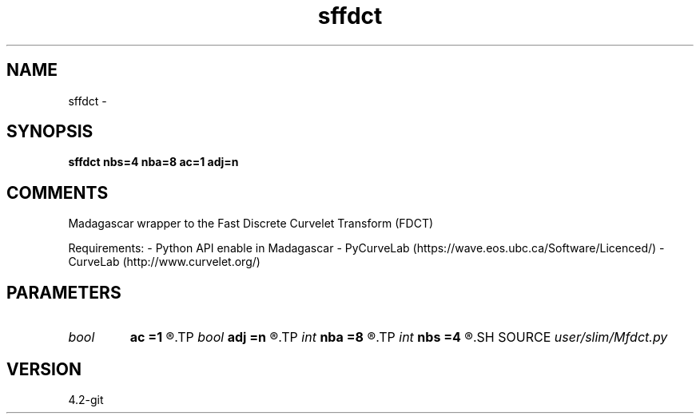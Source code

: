 .TH sffdct 1  "APRIL 2023" Madagascar "Madagascar Manuals"
.SH NAME
sffdct \- 
.SH SYNOPSIS
.B sffdct nbs=4 nba=8 ac=1 adj=n
.SH COMMENTS
Madagascar wrapper to the Fast Discrete Curvelet Transform (FDCT)

Requirements:
- Python API enable in Madagascar
- PyCurveLab (https://wave.eos.ubc.ca/Software/Licenced/)
- CurveLab (http://www.curvelet.org/)

.SH PARAMETERS
.PD 0
.TP
.I bool   
.B ac
.B =1
.R  [y/n]	curvelets at finest scale
.TP
.I bool   
.B adj
.B =n
.R  [y/n]	adjoint transform
.TP
.I int    
.B nba
.B =8
.R  	number of angle at the 2nd coarsest scale
.TP
.I int    
.B nbs
.B =4
.R  	number of scale for the decomposition
.SH SOURCE
.I user/slim/Mfdct.py
.SH VERSION
4.2-git
